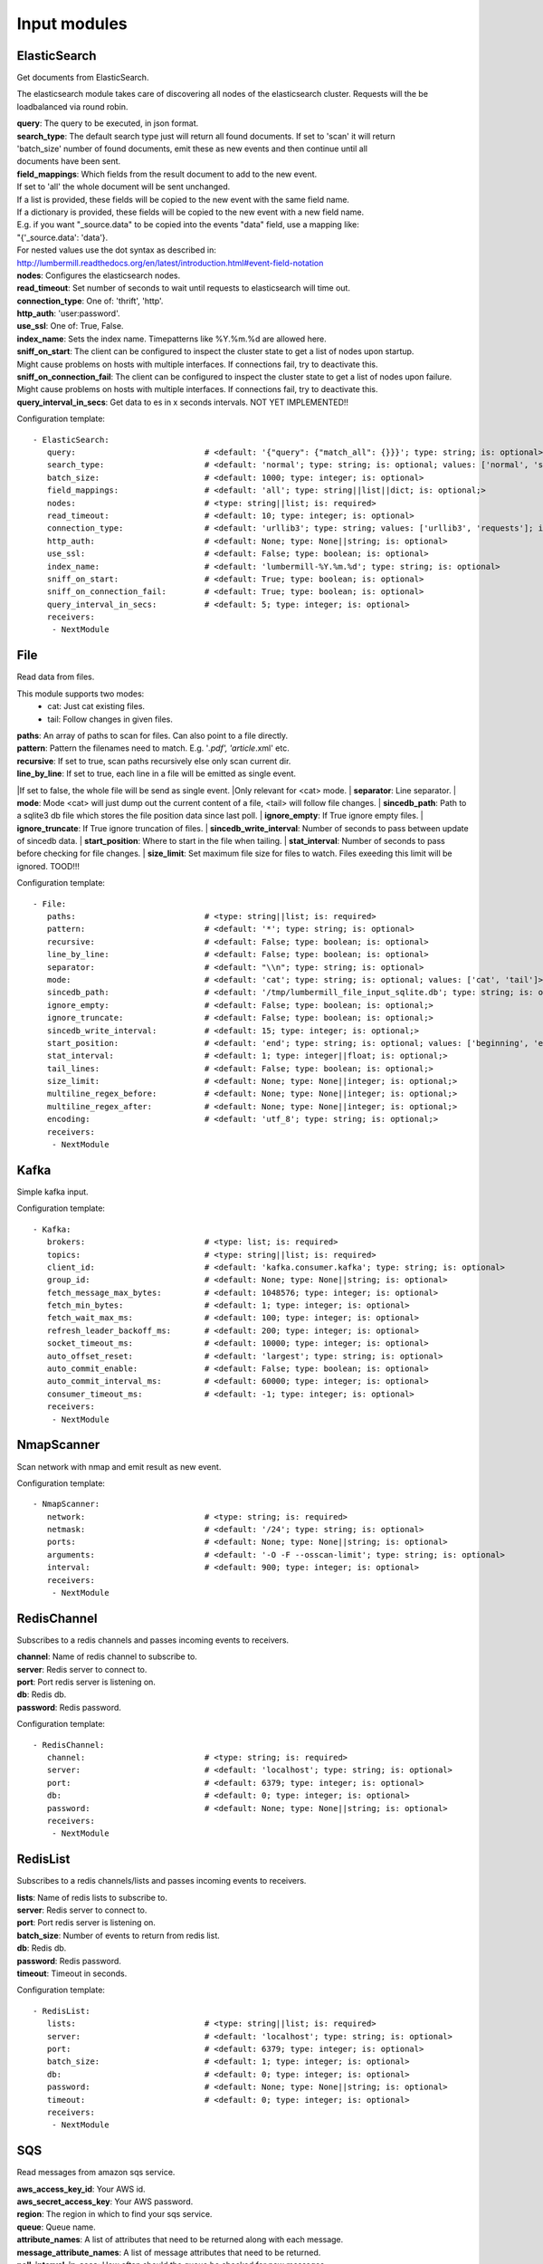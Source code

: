 .. _Input:

Input modules
=============

ElasticSearch
-------------

Get documents from ElasticSearch.

The elasticsearch module takes care of discovering all nodes of the elasticsearch cluster.
Requests will the be loadbalanced via round robin.

| **query**:               The query to be executed, in json format.
| **search_type**:        The default search type just will return all found documents. If set to 'scan' it will return
| 'batch_size' number of found documents, emit these as new events and then continue until all
| documents have been sent.
| **field_mappings**:      Which fields from the result document to add to the new event.
| If set to 'all' the whole document will be sent unchanged.
| If a list is provided, these fields will be copied to the new event with the same field name.
| If a dictionary is provided, these fields will be copied to the new event with a new field name.
| E.g. if you want "_source.data" to be copied into the events "data" field, use a mapping like:
| "{'_source.data': 'data'}.
| For nested values use the dot syntax as described in:
| http://lumbermill.readthedocs.org/en/latest/introduction.html#event-field-notation
| **nodes**:               Configures the elasticsearch nodes.
| **read_timeout**:        Set number of seconds to wait until requests to elasticsearch will time out.
| **connection_type**:     One of: 'thrift', 'http'.
| **http_auth**:           'user:password'.
| **use_ssl**:             One of: True, False.
| **index_name**:          Sets the index name. Timepatterns like %Y.%m.%d are allowed here.
| **sniff_on_start**:      The client can be configured to inspect the cluster state to get a list of nodes upon startup.
| Might cause problems on hosts with multiple interfaces. If connections fail, try to deactivate this.
| **sniff_on_connection_fail**:  The client can be configured to inspect the cluster state to get a list of nodes upon failure.
| Might cause problems on hosts with multiple interfaces. If connections fail, try to deactivate this.
| **query_interval_in_secs**:   Get data to es in x seconds intervals. NOT YET IMPLEMENTED!!

Configuration template:

::

    - ElasticSearch:
       query:                           # <default: '{"query": {"match_all": {}}}'; type: string; is: optional>
       search_type:                     # <default: 'normal'; type: string; is: optional; values: ['normal', 'scan']>
       batch_size:                      # <default: 1000; type: integer; is: optional>
       field_mappings:                  # <default: 'all'; type: string||list||dict; is: optional;>
       nodes:                           # <type: string||list; is: required>
       read_timeout:                    # <default: 10; type: integer; is: optional>
       connection_type:                 # <default: 'urllib3'; type: string; values: ['urllib3', 'requests']; is: optional>
       http_auth:                       # <default: None; type: None||string; is: optional>
       use_ssl:                         # <default: False; type: boolean; is: optional>
       index_name:                      # <default: 'lumbermill-%Y.%m.%d'; type: string; is: optional>
       sniff_on_start:                  # <default: True; type: boolean; is: optional>
       sniff_on_connection_fail:        # <default: True; type: boolean; is: optional>
       query_interval_in_secs:          # <default: 5; type: integer; is: optional>
       receivers:
        - NextModule


File
----

Read data from files.

This module supports two modes:
 - cat: Just cat existing files.
 - tail: Follow changes in given files.

| **paths**:              An array of paths to scan for files. Can also point to a file directly.
| **pattern**:            Pattern the filenames need to match. E.g. '*.pdf', 'article*.xml' etc.
| **recursive**:          If set to true, scan paths recursively else only scan current dir.
| **line_by_line**:       If set to true, each line in a file will be emitted as single event.
|If set to false, the whole file will be send as single event.
|Only relevant for <cat> mode.
| **separator**:          Line separator.
| **mode**:               Mode <cat> will just dump out the current content of a file, <tail> will follow file changes.
| **sincedb_path**:       Path to a sqlite3 db file which stores the file position data since last poll.
| **ignore_empty**:       If True ignore empty files.
| **ignore_truncate**:    If True ignore truncation of files.
| **sincedb_write_interval**: Number of seconds to pass between update of sincedb data.
| **start_position**:     Where to start in the file when tailing.
| **stat_interval**:      Number of seconds to pass before checking for file changes.
| **size_limit**:         Set maximum file size for files to watch. Files exeeding this limit will be ignored. TOOD!!!

Configuration template:

::

    - File:
       paths:                           # <type: string||list; is: required>
       pattern:                         # <default: '*'; type: string; is: optional>
       recursive:                       # <default: False; type: boolean; is: optional>
       line_by_line:                    # <default: False; type: boolean; is: optional>
       separator:                       # <default: "\\n"; type: string; is: optional>
       mode:                            # <default: 'cat'; type: string; is: optional; values: ['cat', 'tail']>
       sincedb_path:                    # <default: '/tmp/lumbermill_file_input_sqlite.db'; type: string; is: optional;>
       ignore_empty:                    # <default: False; type: boolean; is: optional;>
       ignore_truncate:                 # <default: False; type: boolean; is: optional;>
       sincedb_write_interval:          # <default: 15; type: integer; is: optional;>
       start_position:                  # <default: 'end'; type: string; is: optional; values: ['beginning', 'end']>
       stat_interval:                   # <default: 1; type: integer||float; is: optional;>
       tail_lines:                      # <default: False; type: boolean; is: optional;>
       size_limit:                      # <default: None; type: None||integer; is: optional;>
       multiline_regex_before:          # <default: None; type: None||integer; is: optional;>
       multiline_regex_after:           # <default: None; type: None||integer; is: optional;>
       encoding:                        # <default: 'utf_8'; type: string; is: optional;>
       receivers:
        - NextModule


Kafka
-----

Simple kafka input.


Configuration template:

::

    - Kafka:
       brokers:                         # <type: list; is: required>
       topics:                          # <type: string||list; is: required>
       client_id:                       # <default: 'kafka.consumer.kafka'; type: string; is: optional>
       group_id:                        # <default: None; type: None||string; is: optional>
       fetch_message_max_bytes:         # <default: 1048576; type: integer; is: optional>
       fetch_min_bytes:                 # <default: 1; type: integer; is: optional>
       fetch_wait_max_ms:               # <default: 100; type: integer; is: optional>
       refresh_leader_backoff_ms:       # <default: 200; type: integer; is: optional>
       socket_timeout_ms:               # <default: 10000; type: integer; is: optional>
       auto_offset_reset:               # <default: 'largest'; type: string; is: optional>
       auto_commit_enable:              # <default: False; type: boolean; is: optional>
       auto_commit_interval_ms:         # <default: 60000; type: integer; is: optional>
       consumer_timeout_ms:             # <default: -1; type: integer; is: optional>
       receivers:
        - NextModule


NmapScanner
-----------

Scan network with nmap and emit result as new event.

Configuration template:

::

    - NmapScanner:
       network:                         # <type: string; is: required>
       netmask:                         # <default: '/24'; type: string; is: optional>
       ports:                           # <default: None; type: None||string; is: optional>
       arguments:                       # <default: '-O -F --osscan-limit'; type: string; is: optional>
       interval:                        # <default: 900; type: integer; is: optional>
       receivers:
        - NextModule


RedisChannel
------------

Subscribes to a redis channels and passes incoming events to receivers.

| **channel**:  Name of redis channel to subscribe to.
| **server**:  Redis server to connect to.
| **port**:  Port redis server is listening on.
| **db**:  Redis db.
| **password**:  Redis password.

Configuration template:

::

    - RedisChannel:
       channel:                         # <type: string; is: required>
       server:                          # <default: 'localhost'; type: string; is: optional>
       port:                            # <default: 6379; type: integer; is: optional>
       db:                              # <default: 0; type: integer; is: optional>
       password:                        # <default: None; type: None||string; is: optional>
       receivers:
        - NextModule


RedisList
---------

Subscribes to a redis channels/lists and passes incoming events to receivers.

| **lists**:  Name of redis lists to subscribe to.
| **server**:  Redis server to connect to.
| **port**:  Port redis server is listening on.
| **batch_size**:  Number of events to return from redis list.
| **db**:  Redis db.
| **password**:  Redis password.
| **timeout**:  Timeout in seconds.

Configuration template:

::

    - RedisList:
       lists:                           # <type: string||list; is: required>
       server:                          # <default: 'localhost'; type: string; is: optional>
       port:                            # <default: 6379; type: integer; is: optional>
       batch_size:                      # <default: 1; type: integer; is: optional>
       db:                              # <default: 0; type: integer; is: optional>
       password:                        # <default: None; type: None||string; is: optional>
       timeout:                         # <default: 0; type: integer; is: optional>
       receivers:
        - NextModule


SQS
---

Read messages from amazon sqs service.

| **aws_access_key_id**:  Your AWS id.
| **aws_secret_access_key**:  Your AWS password.
| **region**:  The region in which to find your sqs service.
| **queue**:  Queue name.
| **attribute_names**:  A list of attributes that need to be returned along with each message.
| **message_attribute_names**:  A list of message attributes that need to be returned.
| **poll_interval_in_secs**:  How often should the queue be checked for new messages.
| **batch_size**:  Number of messages to retrieve in one call.

Configuration template:

::

    - SQS:
       aws_access_key_id:               # <type: string; is: required>
       aws_secret_access_key:           # <type: string; is: required>
       region:                          # <type: string; is: required; values: ['us-east-1', 'us-west-1', 'us-west-2', 'eu-central-1', 'eu-west-1', 'ap-southeast-1', 'ap-southeast-2', 'ap-northeast-1', 'sa-east-1', 'us-gov-west-1', 'cn-north-1']>
       queue:                           # <type: string; is: required>
       attribute_names:                 # <default: ['All']; type: list; is: optional>
       message_attribute_names:         # <default: ['All']; type: list; is: optional>
       poll_interval_in_secs:           # <default: 1; type: integer; is: optional>
       batch_size:                      # <default: 10; type: integer; is: optional>
       receivers:
        - NextModule


Sniffer
-------

Sniff network traffic. Needs root privileges.

Reason for using pcapy as sniffer lib:
As Gambolputty is intended to be run with pypy, every module should be compatible with pypy.
Creating a raw socket in pypy is no problem but it is (up to now) not possible to bind this
socket to a selected interface, e.g. socket.bind(('lo', 0)) will throw "error: unknown address family".
With pcapy this problem does not exist.

Dependencies:
- pcapy: pypy -m pip install pcapy

Configuration template:

::

    - Sniffer:
       interface:                       # <default: 'any'; type: None||string; is: optional>
       packetfilter:                    # <default: None; type: None||string; is: optional>
       promiscous:                      # <default: False; type: boolean; is: optional>
       key_value_store:                 # <default: None; type: none||string; is: optional>
       receivers:
        - NextModule


Spam
----

Emits events as fast as possible.

Use this module to load test LumberMill. Also nice for testing your regexes.

The event field can either be a simple string. This string will be used to create a default lumbermill event dict.
If you want to provide more custom fields, you can provide a dictionary containing at least a "data" field that
should your raw event string.

| **event**: Send custom event data. For single events, use a string or a dict. If a string is provided, the contents will
be put into the events data field.
if a dict is provided, the event will be populated with the dict fields.
For multiple events, provide a list of stings or dicts.
| **sleep**:  Time to wait between sending events.
| **events_count**:  Only send configured number of events. 0 means no limit.

Configuration template:

::

    - Spam:
       event:                           # <default: ""; type: string||list||dict; is: optional>
       sleep:                           # <default: 0; type: int||float; is: optional>
       events_count:                    # <default: 0; type: int; is: optional>
       receivers:
        - NextModule


StdIn
-----

Reads data from stdin and sends it to its output queues.

Configuration template:

::

    - StdIn:
       multiline:                       # <default: False; type: boolean; is: optional>
       stream_end_signal:               # <default: False; type: boolean||string; is: optional>
       receivers:
        - NextModule


TcpServer
---------

Reads data from tcp socket and sends it to its outputs.
Should be the best choice perfomancewise if you are on Linux and are running with multiple workers.

| **interface**:   Ipaddress to listen on.
| **port**:        Port to listen on.
| **timeout**:     Sockettimeout in seconds.
| **tls**:         Use tls or not.
| **key**:         Path to tls key file.
| **cert**:        Path to tls cert file.
| **mode**:        Receive mode, line or stream.
| **simple_separator**:   If mode is line, set separator between lines.
| **regex_separator**:    If mode is line, set separator between lines. Here regex can be used.
| **chunksize**:   If mode is stream, set chunksize in bytes to read from stream.
| **max_buffer_size**:  Max kilobytes to in receiving buffer.

Configuration template:

::

    - TcpServer:
       interface:                       # <default: ''; type: string; is: optional>
       port:                            # <default: 5151; type: integer; is: optional>
       timeout:                         # <default: None; type: None||integer; is: optional>
       tls:                             # <default: False; type: boolean; is: optional>
       key:                             # <default: False; type: boolean||string; is: required if tls is True else optional>
       cert:                            # <default: False; type: boolean||string; is: required if tls is True else optional>
       mode:                            # <default: 'line'; type: string; values: ['line', 'stream']; is: optional>
       simple_separator:                # <default: '\n'; type: string; is: optional>
       regex_separator:                 # <default: None; type: None||string; is: optional>
       chunksize:                       # <default: 16384; type: integer; is: optional>
       max_buffer_size:                 # <default: 10240; type: integer; is: optional>
       receivers:
        - NextModule


UdpServer
---------

Reads data from udp socket and sends it to its output queues.

| **interface**:   Ipaddress to listen on.
| **port**:        Port to listen on.
| **timeout**:     Sockettimeout in seconds.

Configuration template:

::

    - UdpServer:
       interface:                       # <default: '0.0.0.0'; type: string; is: optional>
       port:                            # <default: 5151; type: integer; is: optional>
       timeout:                         # <default: None; type: None||integer; is: optional>
       receivers:
        - NextModule


UnixSocket
----------

Reads data from an unix socket and sends it to its output queues.

Configuration template:

::

    - UnixSocket:
       path_to_socket:                  # <type: string; is: required>
       receivers:
        - NextModule


ZeroMQ
---

Read events from a zeromq.


| **mode**:  Whether to run a server or client.
| **address**:  Address to connect to. Pattern: hostname:port. If mode is server, this sets the addresses to listen on.
| **pattern**:  One of 'pull', 'sub'.
| **hwm**:  Highwatermark for sending/receiving socket.

Configuration template:

::

    - ZeroMQ:
       mode:                            # <default: 'server'; type: string; values: ['server', 'client']; is: optional>
       address:                         # <default: '*:5570'; type: string; is: optional>
       pattern:                         # <default: 'pull'; type: string; values: ['pull', 'sub']; is: optional>
       topic:                           # <default: ''; type: string; is: optional>
       hwm:                             # <default: None; type: None||integer; is: optional>
       receivers:
        - NextModule


ZmqTornado
----------

Read events from a zeromq.

| **mode**:  Whether to run a server or client.
| **address**:  Address to connect to. Pattern: hostname:port. If mode is server, this sets the addresses to listen on.
| **pattern**:  One of 'pull', 'sub'.
| **hwm**:  Highwatermark for sending/receiving socket.
| **separator**:  When using the sub pattern, messages can have a topic. Set separator to split message from topic.

Configuration template:

::

    - ZmqTornado:
       mode:                            # <default: 'server'; type: string; values: ['server', 'client']; is: optional>
       address:                         # <default: '*:5570'; type: string; is: optional>
       pattern:                         # <default: 'pull'; type: string; values: ['pull', 'sub']; is: optional>
       topic:                           # <default: ''; type: string; is: optional>
       separator:                       # <default: None; type: None||string; is: optional>
       hwm:                             # <default: None; type: None||integer; is: optional>
       receivers:
        - NextModule